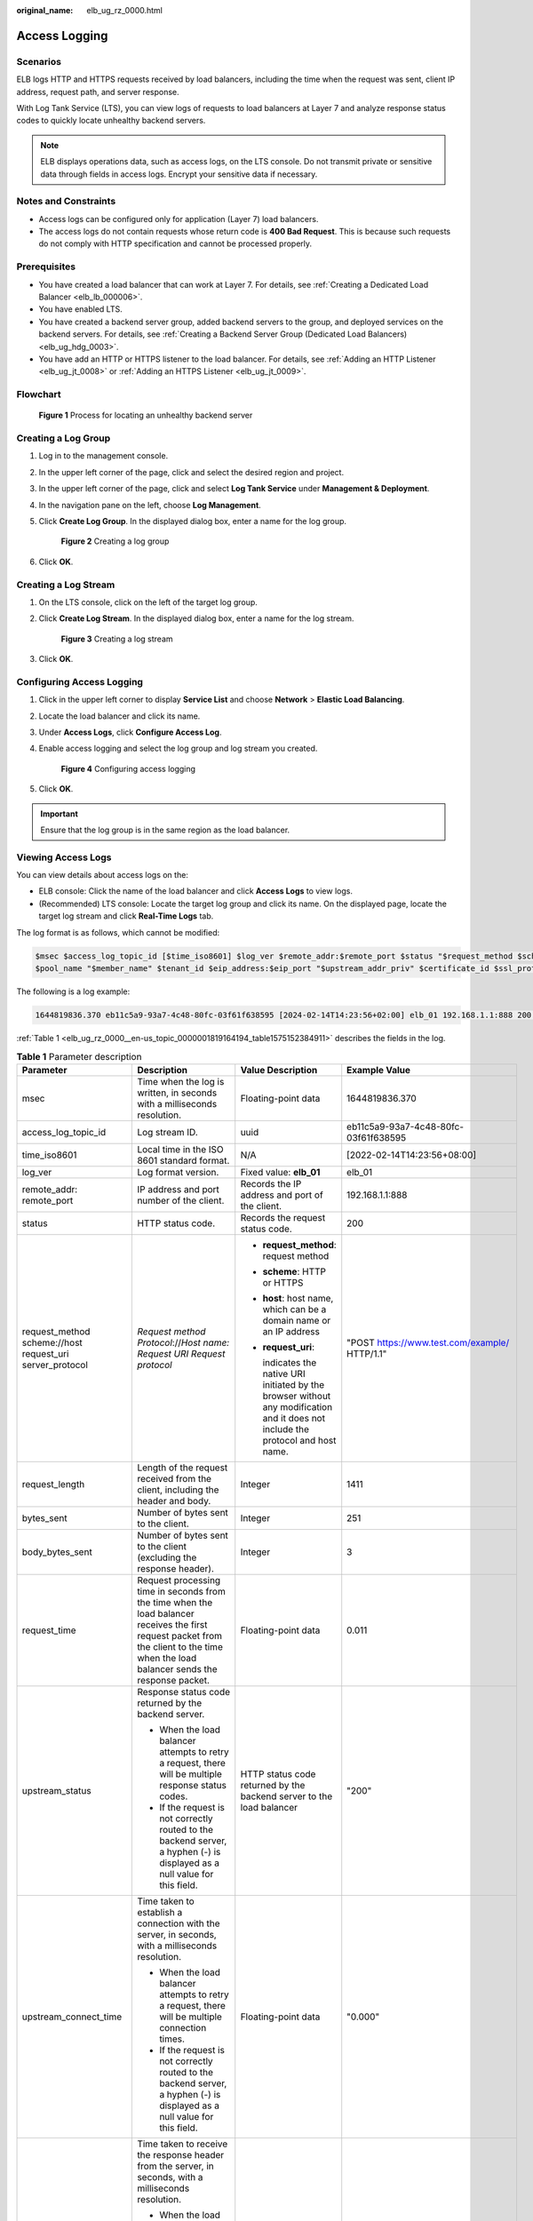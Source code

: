 :original_name: elb_ug_rz_0000.html

.. _elb_ug_rz_0000:

Access Logging
==============

Scenarios
---------

ELB logs HTTP and HTTPS requests received by load balancers, including the time when the request was sent, client IP address, request path, and server response.

With Log Tank Service (LTS), you can view logs of requests to load balancers at Layer 7 and analyze response status codes to quickly locate unhealthy backend servers.

.. note::

   ELB displays operations data, such as access logs, on the LTS console. Do not transmit private or sensitive data through fields in access logs. Encrypt your sensitive data if necessary.

Notes and Constraints
---------------------

-  Access logs can be configured only for application (Layer 7) load balancers.
-  The access logs do not contain requests whose return code is **400 Bad Request**. This is because such requests do not comply with HTTP specification and cannot be processed properly.

Prerequisites
-------------

-  You have created a load balancer that can work at Layer 7. For details, see :ref:`Creating a Dedicated Load Balancer <elb_lb_000006>`.
-  You have enabled LTS.
-  You have created a backend server group, added backend servers to the group, and deployed services on the backend servers. For details, see :ref:`Creating a Backend Server Group (Dedicated Load Balancers) <elb_ug_hdg_0003>`.

-  You have add an HTTP or HTTPS listener to the load balancer. For details, see :ref:`Adding an HTTP Listener <elb_ug_jt_0008>` or :ref:`Adding an HTTPS Listener <elb_ug_jt_0009>`.

Flowchart
---------


.. figure:: /_static/images/en-us_image_0000001908343850.png
   :alt: **Figure 1** Process for locating an unhealthy backend server

   **Figure 1** Process for locating an unhealthy backend server

Creating a Log Group
--------------------

#. Log in to the management console.

#. In the upper left corner of the page, click |image1| and select the desired region and project.

#. In the upper left corner of the page, click |image2| and select **Log Tank Service** under **Management & Deployment**.

#. In the navigation pane on the left, choose **Log Management**.

#. Click **Create Log Group**. In the displayed dialog box, enter a name for the log group.


   .. figure:: /_static/images/en-us_image_0000001983096677.png
      :alt: **Figure 2** Creating a log group

      **Figure 2** Creating a log group

#. Click **OK**.

Creating a Log Stream
---------------------

#. On the LTS console, click |image3| on the left of the target log group.

#. Click **Create Log Stream**. In the displayed dialog box, enter a name for the log stream.


   .. figure:: /_static/images/en-us_image_0000001982936809.png
      :alt: **Figure 3** Creating a log stream

      **Figure 3** Creating a log stream

#. Click **OK**.

Configuring Access Logging
--------------------------

#. Click |image4| in the upper left corner to display **Service List** and choose **Network** > **Elastic Load Balancing**.

#. Locate the load balancer and click its name.

#. Under **Access Logs**, click **Configure Access Log**.

#. Enable access logging and select the log group and log stream you created.


   .. figure:: /_static/images/en-us_image_0000001982936813.png
      :alt: **Figure 4** Configuring access logging

      **Figure 4** Configuring access logging

#. Click **OK**.

.. important::

   Ensure that the log group is in the same region as the load balancer.

Viewing Access Logs
-------------------

You can view details about access logs on the:

-  ELB console: Click the name of the load balancer and click **Access Logs** to view logs.
-  (Recommended) LTS console: Locate the target log group and click its name. On the displayed page, locate the target log stream and click **Real-Time Logs** tab.

The log format is as follows, which cannot be modified:

.. code-block::

   $msec $access_log_topic_id [$time_iso8601] $log_ver $remote_addr:$remote_port $status "$request_method $scheme://$host$router_request_uri $server_protocol" $request_length $bytes_sent $body_bytes_sent $request_time "$upstream_status" "$upstream_connect_time" "$upstream_header_time" "$upstream_response_time" "$upstream_addr" "$http_user_agent" "$http_referer" "$http_x_forwarded_for" $lb_name $listener_name $listener_id
   $pool_name "$member_name" $tenant_id $eip_address:$eip_port "$upstream_addr_priv" $certificate_id $ssl_protocol $ssl_cipher $sni_domain_name $tcpinfo_rtt $self_defined_header

The following is a log example:

.. code-block::

   1644819836.370 eb11c5a9-93a7-4c48-80fc-03f61f638595 [2024-02-14T14:23:56+02:00] elb_01 192.168.1.1:888 200 "POST https://www.test.com/example/ HTTP/1.1" 1411 251 3 0.011 "200" "0.000" "0.011" "0.011" "192.168.1.2:8080" "okhttp/3.13.1" "-" "-" loadbalancer_295a7eee-9999-46ed-9fad-32a62ff0a687 listener_20679192-8888-4e62-a814-a2f870f62148 3333fd44fe3b42cbaa1dc2c641994d90 pool_89547549-6666-446e-9dbc-e3a551034c46 "-" f2bc165ad9b4483a9b17762da851bbbb 121.64.212.1:443 "10.1.1.2:8080" - TLSv1.2 ECDHE-RSA-AES256-GCM-SHA384 www.test.com 56704 -

:ref:`Table 1 <elb_ug_rz_0000__en-us_topic_0000001819164194_table1575152384911>` describes the fields in the log.

.. _elb_ug_rz_0000__en-us_topic_0000001819164194_table1575152384911:

.. table:: **Table 1** Parameter description

   +----------------------------------------------------------+-------------------------------------------------------------------------------------------------------------------------------------------------------------------------------------------------------------+-----------------------------------------------------------------------------------------------------------------------------------+---------------------------------------------------+
   | Parameter                                                | Description                                                                                                                                                                                                 | Value Description                                                                                                                 | Example Value                                     |
   +==========================================================+=============================================================================================================================================================================================================+===================================================================================================================================+===================================================+
   | msec                                                     | Time when the log is written, in seconds with a milliseconds resolution.                                                                                                                                    | Floating-point data                                                                                                               | 1644819836.370                                    |
   +----------------------------------------------------------+-------------------------------------------------------------------------------------------------------------------------------------------------------------------------------------------------------------+-----------------------------------------------------------------------------------------------------------------------------------+---------------------------------------------------+
   | access_log_topic_id                                      | Log stream ID.                                                                                                                                                                                              | uuid                                                                                                                              | eb11c5a9-93a7-4c48-80fc-03f61f638595              |
   +----------------------------------------------------------+-------------------------------------------------------------------------------------------------------------------------------------------------------------------------------------------------------------+-----------------------------------------------------------------------------------------------------------------------------------+---------------------------------------------------+
   | time_iso8601                                             | Local time in the ISO 8601 standard format.                                                                                                                                                                 | N/A                                                                                                                               | [2022-02-14T14:23:56+08:00]                       |
   +----------------------------------------------------------+-------------------------------------------------------------------------------------------------------------------------------------------------------------------------------------------------------------+-----------------------------------------------------------------------------------------------------------------------------------+---------------------------------------------------+
   | log_ver                                                  | Log format version.                                                                                                                                                                                         | Fixed value: **elb_01**                                                                                                           | elb_01                                            |
   +----------------------------------------------------------+-------------------------------------------------------------------------------------------------------------------------------------------------------------------------------------------------------------+-----------------------------------------------------------------------------------------------------------------------------------+---------------------------------------------------+
   | remote_addr: remote_port                                 | IP address and port number of the client.                                                                                                                                                                   | Records the IP address and port of the client.                                                                                    | 192.168.1.1:888                                   |
   +----------------------------------------------------------+-------------------------------------------------------------------------------------------------------------------------------------------------------------------------------------------------------------+-----------------------------------------------------------------------------------------------------------------------------------+---------------------------------------------------+
   | status                                                   | HTTP status code.                                                                                                                                                                                           | Records the request status code.                                                                                                  | 200                                               |
   +----------------------------------------------------------+-------------------------------------------------------------------------------------------------------------------------------------------------------------------------------------------------------------+-----------------------------------------------------------------------------------------------------------------------------------+---------------------------------------------------+
   | request_method scheme://host request_uri server_protocol | *Request method* *Protocol*://*Host name: Request URI Request protocol*                                                                                                                                     | -  **request_method**: request method                                                                                             | "POST https://www.test.com/example/ HTTP/1.1"     |
   |                                                          |                                                                                                                                                                                                             |                                                                                                                                   |                                                   |
   |                                                          |                                                                                                                                                                                                             | -  **scheme**: HTTP or HTTPS                                                                                                      |                                                   |
   |                                                          |                                                                                                                                                                                                             |                                                                                                                                   |                                                   |
   |                                                          |                                                                                                                                                                                                             | -  **host**: host name, which can be a domain name or an IP address                                                               |                                                   |
   |                                                          |                                                                                                                                                                                                             |                                                                                                                                   |                                                   |
   |                                                          |                                                                                                                                                                                                             | -  **request_uri**:                                                                                                               |                                                   |
   |                                                          |                                                                                                                                                                                                             |                                                                                                                                   |                                                   |
   |                                                          |                                                                                                                                                                                                             |    indicates the native URI initiated by the browser without any modification and it does not include the protocol and host name. |                                                   |
   +----------------------------------------------------------+-------------------------------------------------------------------------------------------------------------------------------------------------------------------------------------------------------------+-----------------------------------------------------------------------------------------------------------------------------------+---------------------------------------------------+
   | request_length                                           | Length of the request received from the client, including the header and body.                                                                                                                              | Integer                                                                                                                           | 1411                                              |
   +----------------------------------------------------------+-------------------------------------------------------------------------------------------------------------------------------------------------------------------------------------------------------------+-----------------------------------------------------------------------------------------------------------------------------------+---------------------------------------------------+
   | bytes_sent                                               | Number of bytes sent to the client.                                                                                                                                                                         | Integer                                                                                                                           | 251                                               |
   +----------------------------------------------------------+-------------------------------------------------------------------------------------------------------------------------------------------------------------------------------------------------------------+-----------------------------------------------------------------------------------------------------------------------------------+---------------------------------------------------+
   | body_bytes_sent                                          | Number of bytes sent to the client (excluding the response header).                                                                                                                                         | Integer                                                                                                                           | 3                                                 |
   +----------------------------------------------------------+-------------------------------------------------------------------------------------------------------------------------------------------------------------------------------------------------------------+-----------------------------------------------------------------------------------------------------------------------------------+---------------------------------------------------+
   | request_time                                             | Request processing time in seconds from the time when the load balancer receives the first request packet from the client to the time when the load balancer sends the response packet.                     | Floating-point data                                                                                                               | 0.011                                             |
   +----------------------------------------------------------+-------------------------------------------------------------------------------------------------------------------------------------------------------------------------------------------------------------+-----------------------------------------------------------------------------------------------------------------------------------+---------------------------------------------------+
   | upstream_status                                          | Response status code returned by the backend server.                                                                                                                                                        | HTTP status code returned by the backend server to the load balancer                                                              | "200"                                             |
   |                                                          |                                                                                                                                                                                                             |                                                                                                                                   |                                                   |
   |                                                          | -  When the load balancer attempts to retry a request, there will be multiple response status codes.                                                                                                        |                                                                                                                                   |                                                   |
   |                                                          | -  If the request is not correctly routed to the backend server, a hyphen (-) is displayed as a null value for this field.                                                                                  |                                                                                                                                   |                                                   |
   +----------------------------------------------------------+-------------------------------------------------------------------------------------------------------------------------------------------------------------------------------------------------------------+-----------------------------------------------------------------------------------------------------------------------------------+---------------------------------------------------+
   | upstream_connect_time                                    | Time taken to establish a connection with the server, in seconds, with a milliseconds resolution.                                                                                                           | Floating-point data                                                                                                               | "0.000"                                           |
   |                                                          |                                                                                                                                                                                                             |                                                                                                                                   |                                                   |
   |                                                          | -  When the load balancer attempts to retry a request, there will be multiple connection times.                                                                                                             |                                                                                                                                   |                                                   |
   |                                                          | -  If the request is not correctly routed to the backend server, a hyphen (-) is displayed as a null value for this field.                                                                                  |                                                                                                                                   |                                                   |
   +----------------------------------------------------------+-------------------------------------------------------------------------------------------------------------------------------------------------------------------------------------------------------------+-----------------------------------------------------------------------------------------------------------------------------------+---------------------------------------------------+
   | upstream_header_time                                     | Time taken to receive the response header from the server, in seconds, with a milliseconds resolution.                                                                                                      | Floating-point data                                                                                                               | "0.011"                                           |
   |                                                          |                                                                                                                                                                                                             |                                                                                                                                   |                                                   |
   |                                                          | -  When the load balancer attempts to retry a request, there will be multiple response times.                                                                                                               |                                                                                                                                   |                                                   |
   |                                                          | -  If the request is not correctly routed to the backend server, a hyphen (-) is displayed as a null value for this field.                                                                                  |                                                                                                                                   |                                                   |
   +----------------------------------------------------------+-------------------------------------------------------------------------------------------------------------------------------------------------------------------------------------------------------------+-----------------------------------------------------------------------------------------------------------------------------------+---------------------------------------------------+
   | upstream_response_time                                   | Time taken to receive the response from the server, in seconds, with a milliseconds resolution.                                                                                                             | Floating-point data                                                                                                               | "0.011"                                           |
   |                                                          |                                                                                                                                                                                                             |                                                                                                                                   |                                                   |
   |                                                          | -  When the load balancer attempts to retry a request, there will be multiple response times.                                                                                                               |                                                                                                                                   |                                                   |
   |                                                          | -  If the request is not correctly routed to the backend server, a hyphen (-) is displayed as a null value for this field.                                                                                  |                                                                                                                                   |                                                   |
   +----------------------------------------------------------+-------------------------------------------------------------------------------------------------------------------------------------------------------------------------------------------------------------+-----------------------------------------------------------------------------------------------------------------------------------+---------------------------------------------------+
   | upstream_addr                                            | IP address and port number of the backend server. There may be multiple values separated by commas and spaces, and each value is in the format of {*IP address*}:{*Port number*} or *-*.                    | IP address and port number                                                                                                        | "192.168.1.2:8080"                                |
   +----------------------------------------------------------+-------------------------------------------------------------------------------------------------------------------------------------------------------------------------------------------------------------+-----------------------------------------------------------------------------------------------------------------------------------+---------------------------------------------------+
   | http_user_agent                                          | **http_user_agent** in the request header received by the load balancer, indicating the system model and browser information of the client.                                                                 | Records the browser-related information.                                                                                          | "okhttp/3.13.1"                                   |
   +----------------------------------------------------------+-------------------------------------------------------------------------------------------------------------------------------------------------------------------------------------------------------------+-----------------------------------------------------------------------------------------------------------------------------------+---------------------------------------------------+
   | http_referer                                             | **http_referer** in the request header received by the load balancer, indicating the page link of the request.                                                                                              | Request for a page link                                                                                                           | "-"                                               |
   +----------------------------------------------------------+-------------------------------------------------------------------------------------------------------------------------------------------------------------------------------------------------------------+-----------------------------------------------------------------------------------------------------------------------------------+---------------------------------------------------+
   | http_x_forwarded_for                                     | **http_x_forwarded_for** in the request header received by the load balancer, indicating the IP address of the proxy server that the request passes through.                                                | IP address                                                                                                                        | "-"                                               |
   +----------------------------------------------------------+-------------------------------------------------------------------------------------------------------------------------------------------------------------------------------------------------------------+-----------------------------------------------------------------------------------------------------------------------------------+---------------------------------------------------+
   | lb_name                                                  | Load balancer name in the format of **loadbalancer\_**\ *load balancer ID*                                                                                                                                  | String                                                                                                                            | loadbalancer_295a7eee-9999-46ed-9fad-32a62ff0a687 |
   +----------------------------------------------------------+-------------------------------------------------------------------------------------------------------------------------------------------------------------------------------------------------------------+-----------------------------------------------------------------------------------------------------------------------------------+---------------------------------------------------+
   | listener_name                                            | Listener name in the format of **listener\_**\ *listener ID*.                                                                                                                                               | String                                                                                                                            | listener_20679192-8888-4e62-a814-a2f870f62148     |
   +----------------------------------------------------------+-------------------------------------------------------------------------------------------------------------------------------------------------------------------------------------------------------------+-----------------------------------------------------------------------------------------------------------------------------------+---------------------------------------------------+
   | listener_id                                              | Listener ID. This field can be ignored.                                                                                                                                                                     | String                                                                                                                            | 3333fd44fe3b42cbaa1dc2c641994d90                  |
   +----------------------------------------------------------+-------------------------------------------------------------------------------------------------------------------------------------------------------------------------------------------------------------+-----------------------------------------------------------------------------------------------------------------------------------+---------------------------------------------------+
   | pool_name                                                | Backend server group name in the format of **pool\_**\ *backend server group ID*                                                                                                                            | String                                                                                                                            | pool_89547549-6666-446e-9dbc-e3a551034c46         |
   +----------------------------------------------------------+-------------------------------------------------------------------------------------------------------------------------------------------------------------------------------------------------------------+-----------------------------------------------------------------------------------------------------------------------------------+---------------------------------------------------+
   | member_name                                              | Backend server name in the format of **member\_**\ *server ID*. This field is not supported yet. There may be multiple values separated by commas and spaces, and the value can be **member_id**) or **-**. | String                                                                                                                            | "-"                                               |
   +----------------------------------------------------------+-------------------------------------------------------------------------------------------------------------------------------------------------------------------------------------------------------------+-----------------------------------------------------------------------------------------------------------------------------------+---------------------------------------------------+
   | tenant_id                                                | Tenant ID.                                                                                                                                                                                                  | String                                                                                                                            | f2bc165ad9b4483a9b17762da851bbbb                  |
   +----------------------------------------------------------+-------------------------------------------------------------------------------------------------------------------------------------------------------------------------------------------------------------+-----------------------------------------------------------------------------------------------------------------------------------+---------------------------------------------------+
   | eip_address:eip_port                                     | EIP of the load balancer and frontend port that were set when the listener was added.                                                                                                                       | EIP of the load balancer and frontend port that were set when the listener was added.                                             | 121.64.212.1:443                                  |
   +----------------------------------------------------------+-------------------------------------------------------------------------------------------------------------------------------------------------------------------------------------------------------------+-----------------------------------------------------------------------------------------------------------------------------------+---------------------------------------------------+
   | upstream_addr_priv                                       | IP address and port number of the backend server. There may be multiple values separated by commas and spaces, and each value is in the format of {*IP address*}:{*Port number*} or **-**.                  | IP address and port number                                                                                                        | "-" (Dedicated load balancers)                    |
   +----------------------------------------------------------+-------------------------------------------------------------------------------------------------------------------------------------------------------------------------------------------------------------+-----------------------------------------------------------------------------------------------------------------------------------+---------------------------------------------------+
   | certificate_id                                           | [HTTPS listener] Certificate ID used for establishing an SSL connection. This field is not supported yet.                                                                                                   | String                                                                                                                            | ``-``                                             |
   +----------------------------------------------------------+-------------------------------------------------------------------------------------------------------------------------------------------------------------------------------------------------------------+-----------------------------------------------------------------------------------------------------------------------------------+---------------------------------------------------+
   | ssl_protocol                                             | [HTTPS listener] Protocol used for establishing an SSL connection. For a non-HTTPS listener, a hyphen (-) is displayed as a null value for this field.                                                      | String                                                                                                                            | TLSv1.2                                           |
   +----------------------------------------------------------+-------------------------------------------------------------------------------------------------------------------------------------------------------------------------------------------------------------+-----------------------------------------------------------------------------------------------------------------------------------+---------------------------------------------------+
   | ssl_cipher                                               | [HTTPS listener] Cipher suite used for establishing an SSL connection. For a non-HTTPS listener, a hyphen (-) is displayed as a null value for this field.                                                  | String                                                                                                                            | ECDHE-RSA-AES256-GCM-SHA384                       |
   +----------------------------------------------------------+-------------------------------------------------------------------------------------------------------------------------------------------------------------------------------------------------------------+-----------------------------------------------------------------------------------------------------------------------------------+---------------------------------------------------+
   | sni_domain_name                                          | [HTTPS listener] SNI domain name provided by the client during SSL handshakes. For a non-HTTPS listener, a hyphen (-) is displayed as a null value for this field.                                          | String                                                                                                                            | www.test.com                                      |
   +----------------------------------------------------------+-------------------------------------------------------------------------------------------------------------------------------------------------------------------------------------------------------------+-----------------------------------------------------------------------------------------------------------------------------------+---------------------------------------------------+
   | tcpinfo_rtt                                              | TCP Round Trip Time (RTT) between the load balancer and client in microseconds.                                                                                                                             | Integer                                                                                                                           | 56704                                             |
   +----------------------------------------------------------+-------------------------------------------------------------------------------------------------------------------------------------------------------------------------------------------------------------+-----------------------------------------------------------------------------------------------------------------------------------+---------------------------------------------------+
   | self_defined_header                                      | This field is reserved. The default value is **-**.                                                                                                                                                         | String                                                                                                                            | ``-``                                             |
   +----------------------------------------------------------+-------------------------------------------------------------------------------------------------------------------------------------------------------------------------------------------------------------+-----------------------------------------------------------------------------------------------------------------------------------+---------------------------------------------------+

Log analysis

At 14:23:56 GMT+02:00 on Feb 14, 2024, the load balancer receives an HTTP/1.1 POST request from a client whose IP address and port number are 192.168.1.1 and 888, then routes the request to a backend server whose IP address and port number are 100.64.0.129 and 8080, and finally returns 200 OK to the client after receiving the status code from the backend server.

Analysis results

The backend server responds to the request normally.

Locating an Unhealthy Backend Server
------------------------------------

The following is a log that records an exception:

.. code-block::

   1554944564.344 - [2024-04-11T09:02:44+02:00] elb 10.133.251.171:51527 500 "GET http://10.154.73.58/lrange/guestbook HTTP/1.1" 411 3726 3545 19.028 "500" "0.009" "19.028" "19.028" "172.17.0.82:3000" "Mozilla/5.0 (Windows NT 6.1; Win64; x64) AppleWebKit/537.36 (KHTML, like Gecko) Chrome/73.0.3683.103 Safari/537.36" "http://10.154.73.58:5971/" "-" loadbalancer_ed0f790b-e194-4657-9f97-53426227099e listener_b21dd0a9-690a-4945-950e-b134095c6bd9 6b6aaf84d72b40fcb2d2b9b28f6a0b83

**Log analysis**

At 09:02:44 GMT+02:00 of April 11, 2024, the load balancer received a GET/HTTP/1.1 request from the client whose IP address and port number are 10.133.251.171 and 51527 respectively and then routed the request to a backend server that uses 172.17.0.82 and port 3000 to receive requests. The load balancer then received 500 Internal Server Error from the backend server and returned the status code to the client.

**Analysis results**

The backend server was unhealthy and failed to respond to the request.

.. note::

   172.17.0.82:3000 is the private IP address of the backend server.

.. |image1| image:: /_static/images/en-us_image_0000001983096673.png
.. |image2| image:: /_static/images/en-us_image_0000001982936805.png
.. |image3| image:: /_static/images/en-us_image_0000001951137274.png
.. |image4| image:: /_static/images/en-us_image_0000001983096681.png
